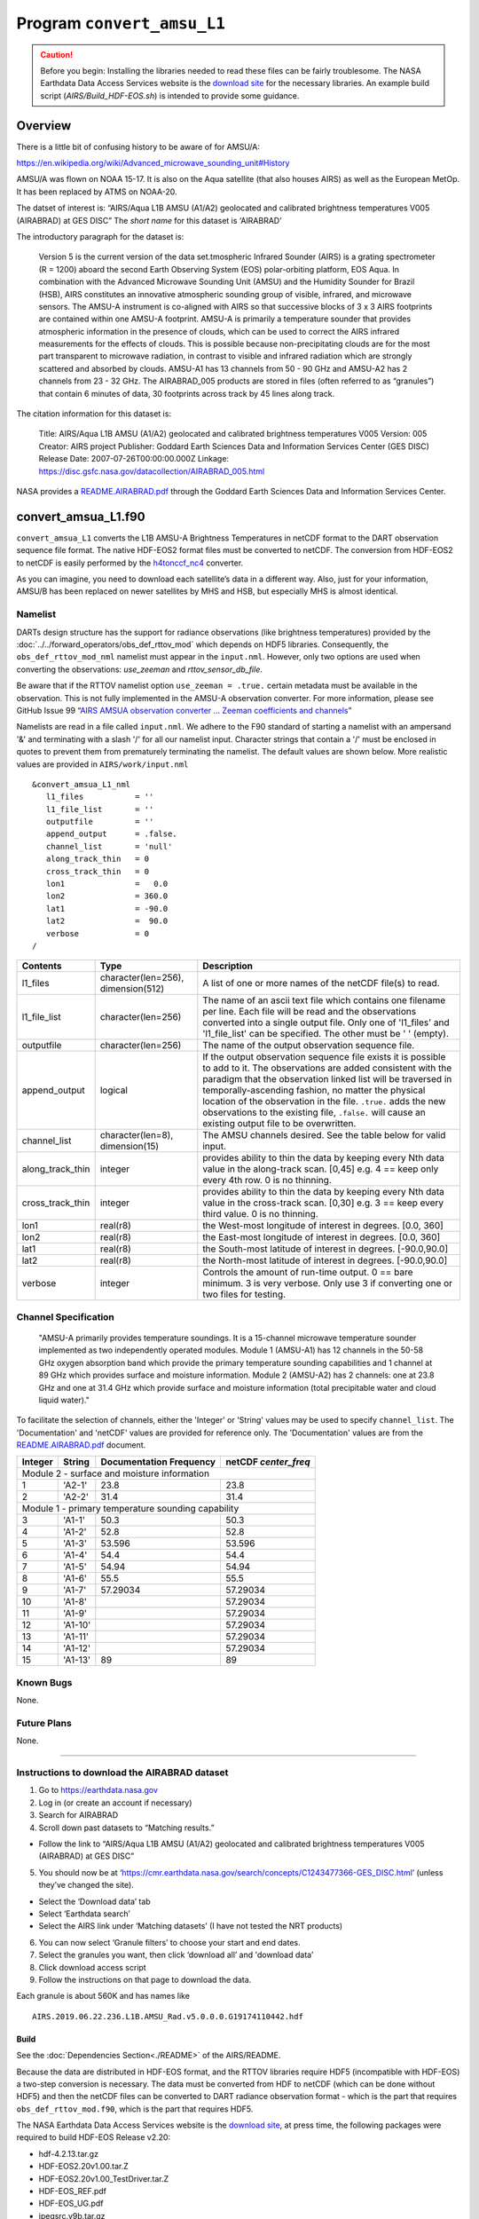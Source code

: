 Program ``convert_amsu_L1``
===========================

.. caution:: 

   Before you begin: Installing the libraries needed to read these files can be
   fairly troublesome. The NASA Earthdata Data Access Services website is the
   `download site <https://wiki.earthdata.nasa.gov/display/DAS/Toolkit+Downloads>`__
   for the necessary libraries. An example build script (`AIRS/Build_HDF-EOS.sh`)
   is intended to provide some guidance.

Overview
--------

There is a little bit of confusing history to be aware of for AMSU/A:

https://en.wikipedia.org/wiki/Advanced_microwave_sounding_unit#History

AMSU/A was flown on NOAA 15-17. It is also on the Aqua satellite (that
also houses AIRS) as well as the European MetOp. It has been replaced by
ATMS on NOAA-20.

The datset of interest is: “AIRS/Aqua L1B AMSU (A1/A2) geolocated and
calibrated brightness temperatures V005 (AIRABRAD) at GES DISC” The
*short name* for this dataset is ‘AIRABRAD’

The introductory paragraph for the dataset is:

   Version 5 is the current version of the data set.tmospheric Infrared
   Sounder (AIRS) is a grating spectrometer (R = 1200) aboard the second
   Earth Observing System (EOS) polar-orbiting platform, EOS Aqua. In
   combination with the Advanced Microwave Sounding Unit (AMSU) and the
   Humidity Sounder for Brazil (HSB), AIRS constitutes an innovative
   atmospheric sounding group of visible, infrared, and microwave
   sensors. The AMSU-A instrument is co-aligned with AIRS so that
   successive blocks of 3 x 3 AIRS footprints are contained within one
   AMSU-A footprint. AMSU-A is primarily a temperature sounder that
   provides atmospheric information in the presence of clouds, which can
   be used to correct the AIRS infrared measurements for the effects of
   clouds. This is possible because non-precipitating clouds are for the
   most part transparent to microwave radiation, in contrast to visible
   and infrared radiation which are strongly scattered and absorbed by
   clouds. AMSU-A1 has 13 channels from 50 - 90 GHz and AMSU-A2 has 2
   channels from 23 - 32 GHz. The AIRABRAD_005 products are stored in
   files (often referred to as “granules”) that contain 6 minutes of
   data, 30 footprints across track by 45 lines along track.

The citation information for this dataset is:

   Title: AIRS/Aqua L1B AMSU (A1/A2) geolocated and calibrated
   brightness temperatures V005 Version: 005 Creator: AIRS project
   Publisher: Goddard Earth Sciences Data and Information Services
   Center (GES DISC) Release Date: 2007-07-26T00:00:00.000Z Linkage:
   https://disc.gsfc.nasa.gov/datacollection/AIRABRAD_005.html

NASA provides a `README.AIRABRAD.pdf <https://docserver.gesdisc.eosdis.nasa.gov/repository/Mission/AIRS/3.3_ScienceDataProductDocumentation/3.3.4_ProductGenerationAlgorithms/README.AIRABRAD.pdf>`__
through the Goddard Earth Sciences Data and Information Services Center.

convert_amsua_L1.f90
--------------------

``convert_amsua_L1`` converts the L1B AMSU-A Brightness
Temperatures in netCDF format to the DART observation sequence file format.
The native HDF-EOS2 format files must be converted to netCDF.
The conversion from HDF-EOS2 to netCDF is easily performed by the 
`h4tonccf_nc4 <http://hdfeos.org/software/h4cflib.php>`__ converter.

As you can imagine, you need to download each satellite’s data in a
different way. Also, just for your information, AMSU/B has been replaced
on newer satellites by MHS and HSB, but especially MHS is almost
identical.

Namelist
~~~~~~~~

DARTs design structure has the support for radiance observations (like brightness
temperatures) provided by the :doc:`../../forward_operators/obs_def_rttov_mod`
which depends on HDF5 libraries. Consequently, the ``obs_def_rttov_mod_nml`` namelist 
must appear in the ``input.nml``. However, only two options are used when converting
the observations: *use_zeeman* and *rttov_sensor_db_file*.

Be aware that if the RTTOV namelist option ``use_zeeman = .true.``
certain metadata must be available in the observation. This is not fully
implemented in the AMSU-A observation converter. For more information,
please see GitHub Issue 99 “`AIRS AMSUA observation converter … Zeeman
coefficients and channels <https://github.com/NCAR/DART/issues/99>`__”

Namelists are read in a file called ``input.nml``. We adhere to the F90 
standard of starting a namelist with an ampersand '&' and terminating with a 
slash '/' for all our namelist input. Character strings that contain a '/' must be
enclosed in quotes to prevent them from prematurely terminating the namelist.
The default values are shown below. More realistic values are provided in
``AIRS/work/input.nml``

::

   &convert_amsua_L1_nml
      l1_files           = ''
      l1_file_list       = ''
      outputfile         = ''
      append_output      = .false.
      channel_list       = 'null'
      along_track_thin   = 0
      cross_track_thin   = 0
      lon1               =   0.0
      lon2               = 360.0
      lat1               = -90.0
      lat2               =  90.0
      verbose            = 0
   /



.. container::

   +--------------------+------------------------+--------------------------------------------------------------+
   | Contents           | Type                   | Description                                                  |
   +====================+========================+==============================================================+
   | l1_files           | character(len=256),    | A list of one or more names of the netCDF file(s) to read.   |
   |                    | dimension(512)         |                                                              |
   +--------------------+------------------------+--------------------------------------------------------------+
   | l1_file_list       | character(len=256)     | The name of an ascii text file which contains one filename   |
   |                    |                        | per line. Each file will be read and the observations        |
   |                    |                        | converted into a single output file.                         |
   |                    |                        | Only one of 'l1_files' and 'l1_file_list' can be             |
   |                    |                        | specified. The other must be ' ' (empty).                    |
   +--------------------+------------------------+--------------------------------------------------------------+
   | outputfile         | character(len=256)     | The name of the output observation sequence file.            |
   +--------------------+------------------------+--------------------------------------------------------------+
   | append_output      | logical                | If the output observation sequence file exists it is possible|
   |                    |                        | to add to it. The observations are added consistent with the |
   |                    |                        | paradigm that the observation linked list will be traversed  |
   |                    |                        | in temporally-ascending fashion, no matter the physical      |
   |                    |                        | location of the observation in the file. ``.true.`` adds the |
   |                    |                        | new observations to the existing file, ``.false.`` will      |
   |                    |                        | cause an existing output file to be overwritten.             |
   +--------------------+------------------------+--------------------------------------------------------------+
   | channel_list       | character(len=8),      | The AMSU channels desired.                                   |
   |                    | dimension(15)          | See the table below for valid input.                         |
   +--------------------+------------------------+--------------------------------------------------------------+
   | along_track_thin   | integer                | provides ability to thin the data by keeping every Nth data  |
   |                    |                        | value in the along-track scan.   [0,45]                      |
   |                    |                        | e.g. 4 == keep only every 4th row. 0 is no thinning.         |
   +--------------------+------------------------+--------------------------------------------------------------+
   | cross_track_thin   | integer                | provides ability to thin the data by keeping every Nth data  |
   |                    |                        | value in the cross-track scan.   [0,30]                      |
   |                    |                        | e.g. 3 == keep every third value. 0 is no thinning.          |
   +--------------------+------------------------+--------------------------------------------------------------+
   | lon1               | real(r8)               | the West-most longitude of interest in degrees. [0.0, 360]   |
   +--------------------+------------------------+--------------------------------------------------------------+
   | lon2               | real(r8)               | the East-most longitude of interest in degrees. [0.0, 360]   |
   +--------------------+------------------------+--------------------------------------------------------------+
   | lat1               | real(r8)               | the South-most latitude of interest in degrees. [-90.0,90.0] |
   +--------------------+------------------------+--------------------------------------------------------------+
   | lat2               | real(r8)               | the North-most latitude of interest in degrees. [-90.0,90.0] |
   +--------------------+------------------------+--------------------------------------------------------------+
   | verbose            | integer                | Controls the amount of run-time output.                      |
   |                    |                        | 0 == bare minimum. 3 is very verbose.                        |
   |                    |                        | Only use 3 if converting one or two files for testing.       |
   +--------------------+------------------------+--------------------------------------------------------------+


Channel Specification
~~~~~~~~~~~~~~~~~~~~~

   "AMSU-A primarily provides temperature soundings. It is a 15-channel microwave
   temperature sounder implemented as two independently operated modules. Module 1
   (AMSU-A1) has 12 channels in the 50-58 GHz oxygen absorption band which provide
   the primary temperature sounding capabilities and 1 channel at 89 GHz which provides
   surface and moisture information. Module 2 (AMSU-A2) has 2 channels: one at 23.8
   GHz and one at 31.4 GHz which provide surface and moisture information (total
   precipitable water and cloud liquid water)."


To facilitate the selection of channels, either the 'Integer' or 'String' values
may be used to specify ``channel_list``. The 'Documentation' and 'netCDF' values
are provided for reference only. The 'Documentation' values are from the 
`README.AIRABRAD.pdf <https://docserver.gesdisc.eosdis.nasa.gov/repository/Mission/AIRS/3.3_ScienceDataProductDocumentation/3.3.4_ProductGenerationAlgorithms/README.AIRABRAD.pdf>`__ document.


.. container::


   +---------+---------+---------------+---------------+
   |         |         | Documentation | netCDF        |
   | Integer | String  | Frequency     | `center_freq` |
   +=========+=========+===============+===============+
   | Module 2 - surface and moisture information       |
   +---------+---------+---------------+---------------+
   | 1       | 'A2-1'  | 23.8          | 23.8          |
   +---------+---------+---------------+---------------+
   | 2       | 'A2-2'  | 31.4          | 31.4          |
   +---------+---------+---------------+---------------+
   | Module 1 - primary temperature sounding capability|
   +---------+---------+---------------+---------------+
   | 3       | 'A1-1'  | 50.3          | 50.3          |
   +---------+---------+---------------+---------------+
   | 4       | 'A1-2'  | 52.8          | 52.8          |
   +---------+---------+---------------+---------------+
   | 5       | 'A1-3'  | 53.596        | 53.596        |
   +---------+---------+---------------+---------------+
   | 6       | 'A1-4'  | 54.4          | 54.4          |
   +---------+---------+---------------+---------------+
   | 7       | 'A1-5'  | 54.94         | 54.94         |
   +---------+---------+---------------+---------------+
   | 8       | 'A1-6'  | 55.5          | 55.5          |
   +---------+---------+---------------+---------------+
   | 9       | 'A1-7'  | 57.29034      | 57.29034      |
   +---------+---------+---------------+---------------+
   | 10      | 'A1-8'  |               | 57.29034      |
   +---------+---------+---------------+---------------+
   | 11      | 'A1-9'  |               | 57.29034      |
   +---------+---------+---------------+---------------+
   | 12      | 'A1-10' |               | 57.29034      |
   +---------+---------+---------------+---------------+
   | 13      | 'A1-11' |               | 57.29034      |
   +---------+---------+---------------+---------------+
   | 14      | 'A1-12' |               | 57.29034      |
   +---------+---------+---------------+---------------+
   | 15      | 'A1-13' | 89            | 89            |
   +---------+---------+---------------+---------------+


Known Bugs
~~~~~~~~~~

None.


Future Plans
~~~~~~~~~~~~

None.


----------


.. _instructions-to-download-the-airabrad-dataset-1:

Instructions to download the AIRABRAD dataset
~~~~~~~~~~~~~~~~~~~~~~~~~~~~~~~~~~~~~~~~~~~~~

1. Go to https://earthdata.nasa.gov
2. Log in (or create an account if necessary)
3. Search for AIRABRAD
4. Scroll down past datasets to “Matching results.”

-  Follow the link to “AIRS/Aqua L1B AMSU (A1/A2) geolocated and
   calibrated brightness temperatures V005 (AIRABRAD) at GES DISC”

5. You should now be at
   ‘https://cmr.earthdata.nasa.gov/search/concepts/C1243477366-GES_DISC.html’
   (unless they’ve changed the site).

-  Select the ‘Download data’ tab
-  Select ‘Earthdata search’
-  Select the AIRS link under ‘Matching datasets’ (I have not tested the
   NRT products)

6. You can now select ‘Granule filters’ to choose your start and end
   dates.
7. Select the granules you want, then click ‘download all’ and 
   'download data’
8. Click download access script
9. Follow the instructions on that page to download the data.


| Each granule is about 560K and has names like

::

   AIRS.2019.06.22.236.L1B.AMSU_Rad.v5.0.0.0.G19174110442.hdf


Build
^^^^^^

See the :doc:`Dependencies Section<./README>` of the AIRS/README.

Because the data are distributed in HDF-EOS format, and the RTTOV
libraries require HDF5 (incompatible with HDF-EOS) a two-step conversion
is necessary. The data must be converted from HDF to netCDF (which can
be done without HDF5) and then the netCDF files can be converted to DART
radiance observation format - which is the part that requires
``obs_def_rttov_mod.f90``, which is the part that requires HDF5.

The NASA Earthdata Data Access Services website is the `download
site <https://wiki.earthdata.nasa.gov/display/DAS/Toolkit+Downloads>`__,
at press time, the following packages were required to build HDF-EOS
Release v2.20:

-  hdf-4.2.13.tar.gz
-  HDF-EOS2.20v1.00.tar.Z
-  HDF-EOS2.20v1.00_TestDriver.tar.Z
-  HDF-EOS_REF.pdf
-  HDF-EOS_UG.pdf
-  jpegsrc.v9b.tar.gz
-  zlib-1.2.11.tar.gz

Similarly for HDF-EOS5 Release v5.1.16:

-  HDF-EOS5.1.16.tar.Z
-  HDF-EOS5.1.16_TESTDRIVERS.tar.Z
-  HDF-EOS5_REF.pdf
-  HDF-EOS5_UG.pdf
-  hdf5-1.8.19.tar.gz
-  szip-2.1.1.tar.gz

DART provides a script ``DART/observations/obs_converters/AIRS/BUILD_HDF-EOS.sh`` 
that may help provide support for these libraries. You *will* have to modify it for your
system, and you *probably will* have to iterate on that process. The
script takes the stance that if you have to build HDF4, HDF-EOS, HDF5 …
you might as well build HDF-EOS5 too. The HDF-EOS5 is entirely optional.
The HDF5 will be needed by RTTOV.

Converting from HDF4 to netCDF
------------------------------

There are multiple ways to convert from HDF4 to netCDF. The HDF-EOS
Tools and Information Center provides binaries for several common
platforms as well as source code should you need to build your own.

HDF4 CF CONVERSION TOOLKIT
~~~~~~~~~~~~~~~~~~~~~~~~~~

The HDF-EOS Tools and Information Center provides the `HDF4 CF
CONVERSION TOOLKIT <http://hdfeos.org/software/h4cflib.php>`__

   The HDF4 CF (H4CF) Conversion Toolkit can access various NASA HDF4
   external and HDF-EOS2 external files by following the CF conventions
   external. The toolkit includes a conversion library for application
   developers and a conversion utility for NetCDF users. We have
   translated the information obtained from various NASA HDF-EOS2 and
   HDF4 files and the corresponding product documents into the
   information required by CF into the conversion library. We also have
   implemented an HDF4-to-NetCDF (either NetCDF-3 or NetCDF-4 classic)
   conversion tool by using this conversion library. In this web page,
   we will first introduce how to build the conversion library and the
   tool from the source. Then, we will provide basic usage of the tool
   and the conversion library APIs. The information for the supported
   NASA HDF-EOS2 and HDF4 products and visualization screenshots of some
   converted NetCDF files will also be presented.

If you download a binary, it’s a good habit to verify the checksum.
The download page has a link
to a .pdf that has the known checksums. 
`Here’s how to generate the checksum <https://security.stackexchange.com/questions/189000/how-to-verify-the-checksum-of-a-downloaded-file-pgp-sha-etc>`__.
Be aware that when I downloaded the file (via Chrome or ‘wget’) on an
OSX system, the checksum did not match. When I downloaded the file on a
linux system, the checksum *did* match.

If you download the source, the tar file comes with a ``README`` and an 
``INSTALL``. Please become familiar with them. DART also has a build script:
``AIRS/shell_scripts/Build_HDF_to_netCDF.csh`` that you can customize
after you read the ``INSTALL`` document.

Actually converting to netCDF
~~~~~~~~~~~~~~~~~~~~~~~~~~~~~

While the converter creates very nice netCDF files, there are two global
attributes that are exceedingly large and uninformative. Should you want
to remove them, I suggest using the ``ncatted`` command from
`NCO <http://nco.sourceforge.net/nco.html>`__.

::

   h4tonccf_nc4 AIRS.2019.06.22.236.L1B.AMSU_Rad.v5.0.0.0.G19174110442.hdf bob.nc
   ncatted -a coremetadata,global,d,,, -a StructMetadata_0,global,d,,, bob.nc bill.nc

The DART ``L1_AMSUA_to_netcdf.f90`` program
~~~~~~~~~~~~~~~~~~~~~~~~~~~~~~~~~~~~~~~~~~~

Before I became aware of ``h4tonccf_nc4``, I was in the process of
writing my own converter ``L1_AMSUA_to_netcdf.f90``. *It is not
finished.* Furthermore, at this stage, I don’t know which variables are
needed to be a viable DART observation sequence file, and I don’t see
the point in converting EVERYTHING.
